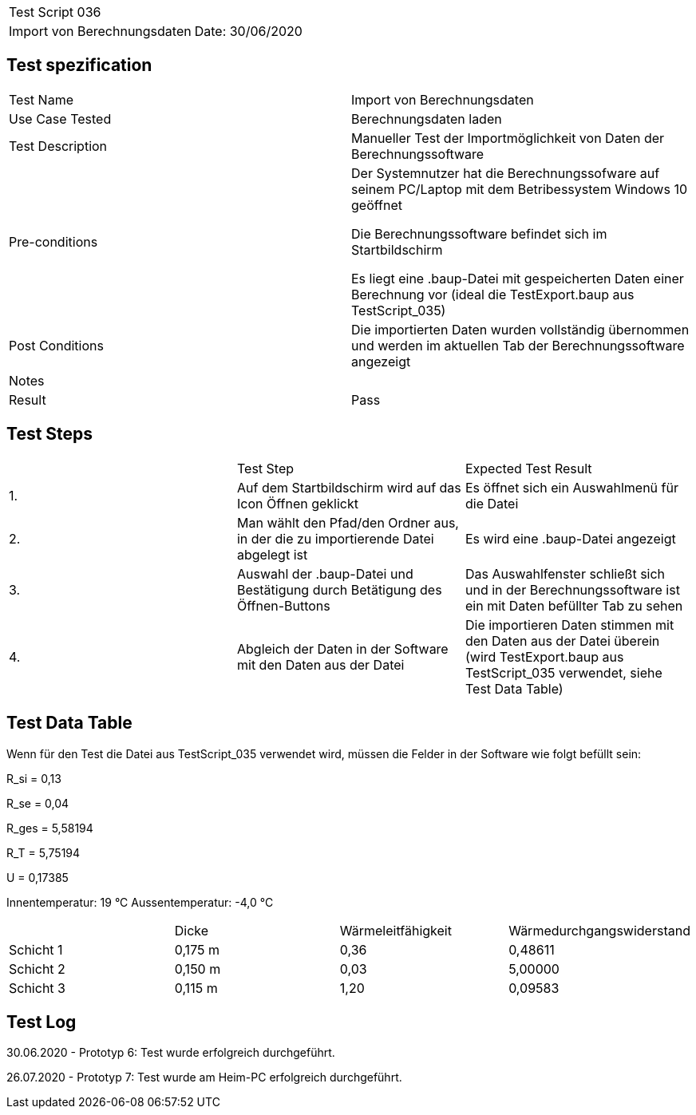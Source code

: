 |===
| Test Script 036 |
| Import von Berechnungsdaten | Date: 30/06/2020
|===

== Test spezification

|===
| Test Name | Import von Berechnungsdaten
| Use Case Tested | Berechnungsdaten laden
| Test Description | Manueller Test der Importmöglichkeit von Daten der Berechnungssoftware
| Pre-conditions | Der Systemnutzer hat die Berechnungssofware auf seinem PC/Laptop mit dem Betribessystem Windows 10 geöffnet

Die Berechnungssoftware befindet sich im Startbildschirm

Es liegt eine .baup-Datei mit gespeicherten Daten einer Berechnung vor (ideal die TestExport.baup aus TestScript_035)
| Post Conditions | Die importierten Daten wurden vollständig übernommen und werden im aktuellen Tab der Berechnungssoftware angezeigt
| Notes |
| Result | Pass
|===

== Test Steps

|===
|    | Test Step | Expected Test Result
| 1. | Auf dem Startbildschirm wird auf das Icon Öffnen geklickt | Es öffnet sich ein Auswahlmenü für die Datei
| 2. | Man wählt den Pfad/den Ordner aus, in der die zu importierende Datei abgelegt ist | Es wird eine .baup-Datei angezeigt
| 3. | Auswahl der .baup-Datei und Bestätigung durch Betätigung des Öffnen-Buttons | Das Auswahlfenster schließt sich und in der Berechnungssoftware ist ein mit Daten befüllter Tab zu sehen
| 4. | Abgleich der Daten in der Software mit den Daten aus der Datei | Die importieren Daten stimmen mit den Daten aus der Datei überein (wird TestExport.baup aus TestScript_035 verwendet, siehe Test Data Table)
|===

== Test Data Table

Wenn für den Test die Datei aus TestScript_035 verwendet wird, müssen die Felder in der Software wie folgt befüllt sein:

R_si = 0,13

R_se = 0,04

R_ges = 5,58194

R_T = 5,75194

U = 0,17385

Innentemperatur: 19 °C
Aussentemperatur: -4,0 °C

|===
|           | Dicke     | Wärmeleitfähigkeit | Wärmedurchgangswiderstand
| Schicht 1 | 0,175 m   | 0,36               | 0,48611
| Schicht 2 | 0,150 m   | 0,03               | 5,00000
| Schicht 3 | 0,115 m   | 1,20               | 0,09583
|===

== Test Log

30.06.2020 - Prototyp 6: Test wurde erfolgreich durchgeführt.

26.07.2020 - Prototyp 7: Test wurde am Heim-PC erfolgreich durchgeführt.